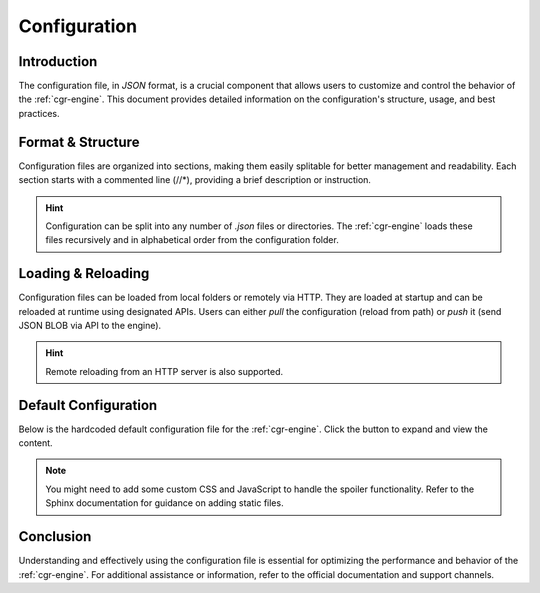 .. _configuration:

Configuration
=============

Introduction
------------

The configuration file, in *JSON* format, is a crucial component that allows users to customize and control the behavior of the :ref:`cgr-engine`. This document provides detailed information on the configuration's structure, usage, and best practices.

Format & Structure
------------------

Configuration files are organized into sections, making them easily splitable for better management and readability. Each section starts with a commented line (//*), providing a brief description or instruction.

.. hint::
   Configuration can be split into any number of *.json* files or directories. The :ref:`cgr-engine` loads these files recursively and in alphabetical order from the configuration folder.

Loading & Reloading
-------------------

Configuration files can be loaded from local folders or remotely via HTTP. They are loaded at startup and can be reloaded at runtime using designated APIs. Users can either *pull* the configuration (reload from path) or *push* it (send JSON BLOB via API to the engine).

.. hint::
   Remote reloading from an HTTP server is also supported.

Default Configuration
----------------------

Below is the hardcoded default configuration file for the :ref:`cgr-engine`. Click the button to expand and view the content.

.. container:: json-spoiler

   .. literalinclude:: ../data/conf/cgrates/cgrates.json
      :language: javascript
      :linenos:

.. note::
   You might need to add some custom CSS and JavaScript to handle the spoiler functionality. Refer to the Sphinx documentation for guidance on adding static files.

Conclusion
----------

Understanding and effectively using the configuration file is essential for optimizing the performance and behavior of the :ref:`cgr-engine`. For additional assistance or information, refer to the official documentation and support channels.